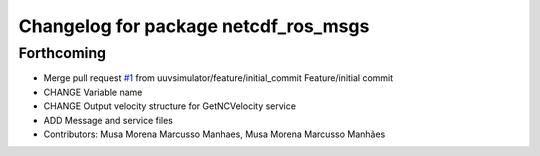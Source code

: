 ^^^^^^^^^^^^^^^^^^^^^^^^^^^^^^^^^^^^^
Changelog for package netcdf_ros_msgs
^^^^^^^^^^^^^^^^^^^^^^^^^^^^^^^^^^^^^

Forthcoming
-----------
* Merge pull request `#1 <https://github.com/uuvsimulator/netcdf_ros/issues/1>`_ from uuvsimulator/feature/initial_commit
  Feature/initial commit
* CHANGE Variable name
* CHANGE Output velocity structure for GetNCVelocity service
* ADD Message and service files
* Contributors: Musa Morena Marcusso Manhaes, Musa Morena Marcusso Manhães
